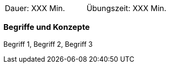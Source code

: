 // tag::DE[]
|===
| Dauer: XXX Min. | Übungszeit: XXX Min.
|===

=== Begriffe und Konzepte
Begriff 1, Begriff 2, Begriff 3


// end::DE[]

// tag::EN[]
ifeval::["{suffix}" == "EMBEDDEDSEC"]
|===
| Duration: 90 min | Practice time: 30 min
|===
ifeval::["{suffix}" == "EMBEDDEDSEC"]

=== Terms and Principles
Security by Design
// end::EN[]
